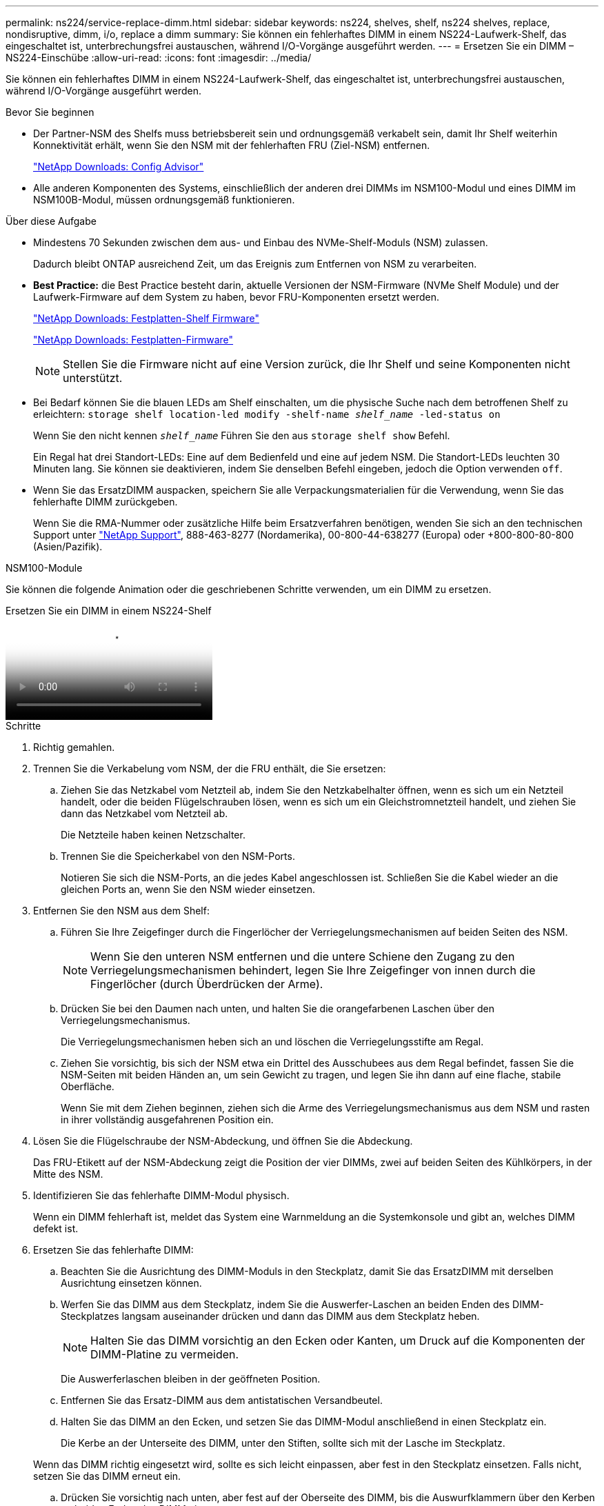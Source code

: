 ---
permalink: ns224/service-replace-dimm.html 
sidebar: sidebar 
keywords: ns224, shelves, shelf, ns224 shelves, replace, nondisruptive, dimm, i/o, replace a dimm 
summary: Sie können ein fehlerhaftes DIMM in einem NS224-Laufwerk-Shelf, das eingeschaltet ist, unterbrechungsfrei austauschen, während I/O-Vorgänge ausgeführt werden. 
---
= Ersetzen Sie ein DIMM – NS224-Einschübe
:allow-uri-read: 
:icons: font
:imagesdir: ../media/


[role="lead"]
Sie können ein fehlerhaftes DIMM in einem NS224-Laufwerk-Shelf, das eingeschaltet ist, unterbrechungsfrei austauschen, während I/O-Vorgänge ausgeführt werden.

.Bevor Sie beginnen
* Der Partner-NSM des Shelfs muss betriebsbereit sein und ordnungsgemäß verkabelt sein, damit Ihr Shelf weiterhin Konnektivität erhält, wenn Sie den NSM mit der fehlerhaften FRU (Ziel-NSM) entfernen.
+
https://mysupport.netapp.com/site/tools/tool-eula/activeiq-configadvisor["NetApp Downloads: Config Advisor"^]

* Alle anderen Komponenten des Systems, einschließlich der anderen drei DIMMs im NSM100-Modul und eines DIMM im NSM100B-Modul, müssen ordnungsgemäß funktionieren.


.Über diese Aufgabe
* Mindestens 70 Sekunden zwischen dem aus- und Einbau des NVMe-Shelf-Moduls (NSM) zulassen.
+
Dadurch bleibt ONTAP ausreichend Zeit, um das Ereignis zum Entfernen von NSM zu verarbeiten.

* *Best Practice:* die Best Practice besteht darin, aktuelle Versionen der NSM-Firmware (NVMe Shelf Module) und der Laufwerk-Firmware auf dem System zu haben, bevor FRU-Komponenten ersetzt werden.
+
https://mysupport.netapp.com/site/downloads/firmware/disk-shelf-firmware["NetApp Downloads: Festplatten-Shelf Firmware"^]

+
https://mysupport.netapp.com/site/downloads/firmware/disk-drive-firmware["NetApp Downloads: Festplatten-Firmware"^]

+
[NOTE]
====
Stellen Sie die Firmware nicht auf eine Version zurück, die Ihr Shelf und seine Komponenten nicht unterstützt.

====
* Bei Bedarf können Sie die blauen LEDs am Shelf einschalten, um die physische Suche nach dem betroffenen Shelf zu erleichtern: `storage shelf location-led modify -shelf-name _shelf_name_ -led-status on`
+
Wenn Sie den nicht kennen `_shelf_name_` Führen Sie den aus `storage shelf show` Befehl.

+
Ein Regal hat drei Standort-LEDs: Eine auf dem Bedienfeld und eine auf jedem NSM. Die Standort-LEDs leuchten 30 Minuten lang. Sie können sie deaktivieren, indem Sie denselben Befehl eingeben, jedoch die Option verwenden `off`.

* Wenn Sie das ErsatzDIMM auspacken, speichern Sie alle Verpackungsmaterialien für die Verwendung, wenn Sie das fehlerhafte DIMM zurückgeben.
+
Wenn Sie die RMA-Nummer oder zusätzliche Hilfe beim Ersatzverfahren benötigen, wenden Sie sich an den technischen Support unter https://mysupport.netapp.com/site/global/dashboard["NetApp Support"^], 888-463-8277 (Nordamerika), 00-800-44-638277 (Europa) oder +800-800-80-800 (Asien/Pazifik).



[role="tabbed-block"]
====
.NSM100-Module
--
Sie können die folgende Animation oder die geschriebenen Schritte verwenden, um ein DIMM zu ersetzen.

.Ersetzen Sie ein DIMM in einem NS224-Shelf
video::eef28b10-ed93-4aa7-bfce-aa86002f20a2[panopto]
.Schritte
. Richtig gemahlen.
. Trennen Sie die Verkabelung vom NSM, der die FRU enthält, die Sie ersetzen:
+
.. Ziehen Sie das Netzkabel vom Netzteil ab, indem Sie den Netzkabelhalter öffnen, wenn es sich um ein Netzteil handelt, oder die beiden Flügelschrauben lösen, wenn es sich um ein Gleichstromnetzteil handelt, und ziehen Sie dann das Netzkabel vom Netzteil ab.
+
Die Netzteile haben keinen Netzschalter.

.. Trennen Sie die Speicherkabel von den NSM-Ports.
+
Notieren Sie sich die NSM-Ports, an die jedes Kabel angeschlossen ist. Schließen Sie die Kabel wieder an die gleichen Ports an, wenn Sie den NSM wieder einsetzen.



. Entfernen Sie den NSM aus dem Shelf:
+
.. Führen Sie Ihre Zeigefinger durch die Fingerlöcher der Verriegelungsmechanismen auf beiden Seiten des NSM.
+

NOTE: Wenn Sie den unteren NSM entfernen und die untere Schiene den Zugang zu den Verriegelungsmechanismen behindert, legen Sie Ihre Zeigefinger von innen durch die Fingerlöcher (durch Überdrücken der Arme).

.. Drücken Sie bei den Daumen nach unten, und halten Sie die orangefarbenen Laschen über den Verriegelungsmechanismus.
+
Die Verriegelungsmechanismen heben sich an und löschen die Verriegelungsstifte am Regal.

.. Ziehen Sie vorsichtig, bis sich der NSM etwa ein Drittel des Ausschubees aus dem Regal befindet, fassen Sie die NSM-Seiten mit beiden Händen an, um sein Gewicht zu tragen, und legen Sie ihn dann auf eine flache, stabile Oberfläche.
+
Wenn Sie mit dem Ziehen beginnen, ziehen sich die Arme des Verriegelungsmechanismus aus dem NSM und rasten in ihrer vollständig ausgefahrenen Position ein.



. Lösen Sie die Flügelschraube der NSM-Abdeckung, und öffnen Sie die Abdeckung.
+
Das FRU-Etikett auf der NSM-Abdeckung zeigt die Position der vier DIMMs, zwei auf beiden Seiten des Kühlkörpers, in der Mitte des NSM.

. Identifizieren Sie das fehlerhafte DIMM-Modul physisch.
+
Wenn ein DIMM fehlerhaft ist, meldet das System eine Warnmeldung an die Systemkonsole und gibt an, welches DIMM defekt ist.

. Ersetzen Sie das fehlerhafte DIMM:
+
.. Beachten Sie die Ausrichtung des DIMM-Moduls in den Steckplatz, damit Sie das ErsatzDIMM mit derselben Ausrichtung einsetzen können.
.. Werfen Sie das DIMM aus dem Steckplatz, indem Sie die Auswerfer-Laschen an beiden Enden des DIMM-Steckplatzes langsam auseinander drücken und dann das DIMM aus dem Steckplatz heben.
+

NOTE: Halten Sie das DIMM vorsichtig an den Ecken oder Kanten, um Druck auf die Komponenten der DIMM-Platine zu vermeiden.

+
Die Auswerferlaschen bleiben in der geöffneten Position.

.. Entfernen Sie das Ersatz-DIMM aus dem antistatischen Versandbeutel.
.. Halten Sie das DIMM an den Ecken, und setzen Sie das DIMM-Modul anschließend in einen Steckplatz ein.
+
Die Kerbe an der Unterseite des DIMM, unter den Stiften, sollte sich mit der Lasche im Steckplatz.

+
Wenn das DIMM richtig eingesetzt wird, sollte es sich leicht einpassen, aber fest in den Steckplatz einsetzen. Falls nicht, setzen Sie das DIMM erneut ein.

.. Drücken Sie vorsichtig nach unten, aber fest auf der Oberseite des DIMM, bis die Auswurfklammern über den Kerben an beiden Enden des DIMM einrasten.


. Schließen Sie die NSM-Abdeckung, und ziehen Sie die Flügelschraube fest.
. Setzen Sie den NSM wieder in das Regal ein:
+
.. Vergewissern Sie sich, dass die Arms des Verriegelungsmechanismus vollständig ausgefahren sind.
.. Schieben Sie den NSM vorsichtig mit beiden Händen in das Regal, bis das Gewicht des NSM vollständig vom Regal unterstützt wird.
.. Drücken Sie den NSM in das Regal, bis er anhält (etwa einen halben Zoll von der Rückseite des Shelfs entfernt).
+
Sie können Ihre Daumen auf die orangefarbenen Laschen an der Vorderseite jeder Fingerschlaufe (der Arme des Verriegelungsmechanismus) legen, um den NSM einzudrücken.

.. Führen Sie Ihre Zeigefinger durch die Fingerlöcher der Verriegelungsmechanismen auf beiden Seiten des NSM.
+

NOTE: Wenn Sie den unteren NSM einsetzen und die untere Schiene den Zugang zu den Verriegelungsmechanismen behindert, legen Sie Ihre Zeigefinger von innen durch die Fingerlöcher (durch Überdrücken der Arme).

.. Drücken Sie bei den Daumen nach unten, und halten Sie die orangefarbenen Laschen über den Verriegelungsmechanismus.
.. Drücken Sie vorsichtig nach vorne, um die Verriegelungen über den Anschlag zu bringen.
.. Lösen Sie Ihre Daumen von den Spitzen der Verriegelungen, und drücken Sie dann weiter, bis die Verriegelungen einrasten.
+
Der NSM sollte vollständig in das Regal eingeführt und bündig mit den Kanten des Regals ausgeführt werden.



. Schließen Sie die Verkabelung wieder an den NSM an:
+
.. Schließen Sie die Speicherverkabelung wieder an die beiden NSM-Ports an.
+
Die Kabel werden mit der Zuglasche des Steckers nach oben eingesetzt. Wenn ein Kabel richtig eingesetzt wird, klickt es an seine Stelle.

.. Schließen Sie das Netzkabel wieder an das Netzteil an, und befestigen Sie das Netzkabel mit der Netzkabelhalterung, wenn es sich um ein Netzteil handelt, oder ziehen Sie die beiden Flügelschrauben fest, wenn es sich um ein Gleichstromnetzteil handelt.
+
Bei ordnungsgemäßer Funktion leuchtet die zweifarbige LED des Netzteils grün.

+
Außerdem leuchten beide NSM-Port-LNK-LEDs (grün) auf. Wenn eine LNK-LED nicht leuchtet, setzen Sie das Kabel wieder ein.



. Vergewissern Sie sich, dass die Warn-LEDs am NSM, der das ausgefallene DIMM enthält, und am Shelf-Bedienfeld nicht mehr leuchten.
+
Die NSM-Warn-LEDs werden nach dem Neustart des NSM ausgeschaltet und erkennen kein DIMM-Problem mehr. Dies kann drei bis fünf Minuten dauern.

. Überprüfen Sie, ob der NSM ordnungsgemäß verkabelt ist, indem Sie Active IQ Config Advisor ausführen.
+
Wenn Verkabelungsfehler auftreten, befolgen Sie die entsprechenden Korrekturmaßnahmen.

+
https://mysupport.netapp.com/site/tools/tool-eula/activeiq-configadvisor["NetApp Downloads: Config Advisor"^]



--
.NSM100B-Module
--
.Schritte
. Richtig gemahlen.
. Trennen Sie die Verkabelung vom NSM, der die FRU enthält, die Sie ersetzen:
+
.. Ziehen Sie das Netzkabel vom Netzteil ab, indem Sie den Netzkabelhalter öffnen, wenn es sich um ein Netzteil handelt, oder die beiden Flügelschrauben lösen, wenn es sich um ein Gleichstromnetzteil handelt, und ziehen Sie dann das Netzkabel vom Netzteil ab.
+
Die Netzteile haben keinen Netzschalter.

.. Trennen Sie die Speicherkabel von den NSM-Ports.
+
Notieren Sie sich die NSM-Ports, an die jedes Kabel angeschlossen ist. Schließen Sie die Kabel wieder an die gleichen Ports an, wenn Sie den NSM wieder einsetzen.



. Setzen Sie den NSM in das Regal ein:
+
image::../media/drw_g_and_t_handles_reinstall_ieops-1838.svg[Ersetzen Sie die NSM.]

+
[cols="1,4"]
|===


 a| 
image::../media/icon_round_1.png[Legende Nummer 1]
 a| 
Wenn Sie die NSM-Griffe senkrecht (neben den Laschen) gedreht haben, um sie während der Wartung des NSM aus dem Weg zu bewegen, drehen Sie sie nach unten in die horizontale Position.



 a| 
image::../media/icon_round_2.png[Legende Nummer 2]
 a| 
Richten Sie die Rückseite des NSM mit der Öffnung im Regal aus, und drücken Sie den NSM vorsichtig mit den Griffen, bis er vollständig sitzt.



 a| 
image::../media/icon_round_3.png[Legende Nummer 3]
 a| 
Drehen Sie die Griffe in die aufrechte Position, und fixieren Sie sie mit den Laschen.

|===
. Öffnen Sie die NSM-Abdeckung, indem Sie die Flügelschraube gegen den Uhrzeigersinn drehen, um sie zu lösen, und öffnen Sie dann die Abdeckung.
+
Das FRU-Etikett auf der NSM-Abdeckung zeigt die Position der beiden DIMMs und der zwei DIMM-Leereinschübe im NSM.

. Identifizieren Sie das fehlerhafte DIMM-Modul physisch.
+
Wenn ein DIMM defekt ist, protokolliert das System eine Warnmeldung an die Systemkonsole, die angibt, welches DIMM ersetzt werden muss.

. Entfernen Sie das fehlerhafte DIMM:
+
image::../media/drw_t_dimm_ieops-1978.svg[Entfernen Sie die DIMMs.]

+
[cols="1,4"]
|===


 a| 
image::../media/icon_round_1.png[Legende Nummer 1]
 a| 
DIMM-Steckplatznummerierung und -Positionen.

Der NSM enthält DIMMs in den Steckplätzen 1 und 3 und DIMM-Leereinschübe in den Steckplätzen 2 und 4.



 a| 
image::../media/icon_round_2.png[Legende Nummer 2]
 a| 
** Beachten Sie die Ausrichtung des DIMM im Sockel, sodass Sie das Ersatz-DIMM in derselben Ausrichtung einsetzen können.
** Werfen Sie das fehlerhafte DIMM aus, indem Sie die beiden DIMM-Auswurfhalterungen an beiden Enden des DIMM-Steckplatzes langsam auseinander drücken.



IMPORTANT: Halten Sie das DIMM vorsichtig an den Ecken oder Kanten, um Druck auf die Komponenten der DIMM-Platine zu vermeiden.



 a| 
image::../media/icon_round_3.png[Legende Nummer 3]
 a| 
Heben Sie das DIMM-Modul nach oben und aus dem Steckplatz heraus.

Die Auswerferlaschen bleiben in der geöffneten Position.

|===
. Ersetzen Sie das DIMM:
+
.. Entfernen Sie das Ersatz-DIMM aus dem antistatischen Versandbeutel.
.. Halten Sie das DIMM an den Ecken, und setzen Sie das DIMM-Modul anschließend in einen Steckplatz ein.
+
Die Kerbe an der Unterseite des DIMM, unter den Stiften, sollte sich mit der Lasche im Steckplatz.

+
Wenn das DIMM richtig eingesetzt wird, sollte es sich leicht einpassen, aber fest in den Steckplatz einsetzen. Falls nicht, setzen Sie das DIMM erneut ein.

.. Drücken Sie vorsichtig nach unten, aber fest auf der Oberseite des DIMM, bis die Auswurfklammern über den Kerben an beiden Enden des DIMM einrasten.


. Schließen Sie die NSM-Abdeckung, und ziehen Sie die Flügelschraube fest.
. Setzen Sie den NSM in das Regal ein:
+
image::../media/drw_g_and_t_handles_reinstall_ieops-1838.svg[Ersetzen Sie die NSM.]

+
[cols="1,4"]
|===


 a| 
image::../media/icon_round_1.png[Legende Nummer 1]
 a| 
Wenn Sie die NSM-Griffe senkrecht (neben den Laschen) gedreht haben, um sie während der Wartung des NSM aus dem Weg zu bewegen, drehen Sie sie nach unten in die horizontale Position.



 a| 
image::../media/icon_round_2.png[Legende Nummer 2]
 a| 
Richten Sie die Rückseite des NSM mit der Öffnung im Regal aus, und drücken Sie den NSM vorsichtig mit den Griffen, bis er vollständig sitzt.



 a| 
image::../media/icon_round_3.png[Legende Nummer 3]
 a| 
Drehen Sie die Griffe in die aufrechte Position, und fixieren Sie sie mit den Laschen.

|===
. Schließen Sie die Verkabelung wieder an den NSM an:
+
.. Schließen Sie die Speicherverkabelung wieder an die beiden NSM-Ports an.
+
Die Kabel werden mit der Zuglasche des Steckers nach oben eingesetzt. Wenn ein Kabel richtig eingesetzt wird, klickt es an seine Stelle.

.. Schließen Sie das Netzkabel wieder an das Netzteil an, und befestigen Sie das Netzkabel mit der Netzkabelhalterung, wenn es sich um ein Netzteil handelt, oder ziehen Sie die beiden Flügelschrauben fest, wenn es sich um ein Gleichstromnetzteil handelt.
+
Bei ordnungsgemäßer Funktion leuchtet die zweifarbige LED des Netzteils grün.

+
Außerdem leuchten beide NSM-Port-LNK-LEDs (grün) auf. Wenn eine LNK-LED nicht leuchtet, setzen Sie das Kabel wieder ein.



. Vergewissern Sie sich, dass die Warn-LEDs am NSM, der das ausgefallene DIMM enthält, und am Shelf-Bedienfeld nicht mehr leuchten.
+
Die NSM-Warn-LEDs werden nach dem Neustart des NSM ausgeschaltet und erkennen kein DIMM-Problem mehr. Dies kann drei bis fünf Minuten dauern.

. Überprüfen Sie, ob der NSM ordnungsgemäß verkabelt ist, indem Sie Active IQ Config Advisor ausführen.
+
Wenn Verkabelungsfehler auftreten, befolgen Sie die entsprechenden Korrekturmaßnahmen.

+
https://mysupport.netapp.com/site/tools/tool-eula/activeiq-configadvisor["NetApp Downloads: Config Advisor"^]



--
====